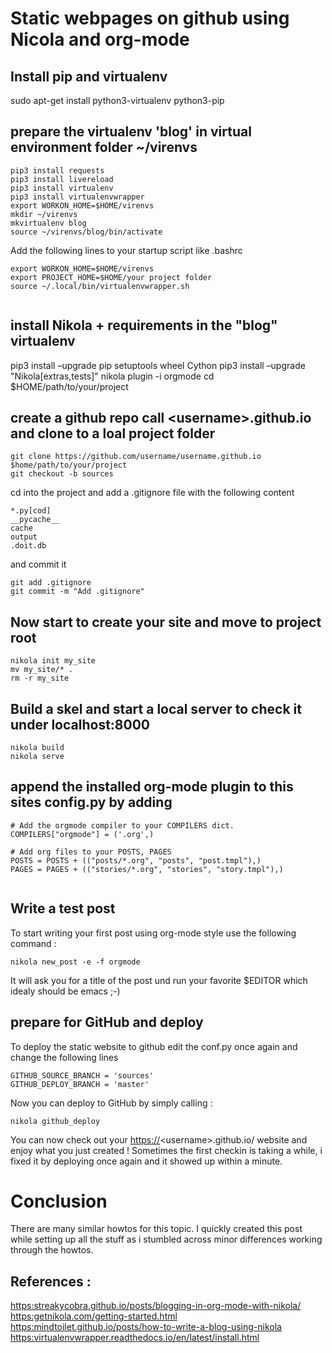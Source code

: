 #+BEGIN_COMMENT
.. title: Create github.io pages with org-mode using nikola
.. slug: create-githubio-pages-with-org-mode-using-nikola
.. date: 2018-11-28 23:07:19 UTC+01:00
.. tags:nikola , org-mode, emacs 
.. category: emacs
.. link: 
.. description: How to create github pages with org-mode
.. type: text

#+END_COMMENT

* Static webpages on github using Nicola and org-mode
** Install pip and virtualenv
   sudo apt-get install python3-virtualenv python3-pip
** prepare the virtualenv 'blog' in virtual environment folder ~/virenvs
   #+BEGIN_SRC shell
   pip3 install requests
   pip3 install livereload
   pip3 install virtualenv
   pip3 install virtualenvwrapper
   export WORKON_HOME=$HOME/virenvs
   mkdir ~/virenvs
   mkvirtualenv blog
   source ~/virenvs/blog/bin/activate   
   #+END_SRC
   Add the following lines to your startup script like .bashrc
   #+BEGIN_SRC shell
   export WORKON_HOME=$HOME/virenvs
   export PROJECT_HOME=$HOME/your project folder
   source ~/.local/bin/virtualenvwrapper.sh
   
   #+END_SRC
** install Nikola + requirements in the "blog" virtualenv   
   pip3 install --upgrade pip setuptools wheel Cython
   pip3 install --upgrade "Nikola[extras,tests]"
   nikola plugin -i orgmode
   cd $HOME/path/to/your/project
  
**  create a github repo call <username>.github.io and clone to a loal project folder
   #+BEGIN_SRC shell
   git clone https://github.com/username/username.github.io $home/path/to/your/project
   git checkout -b sources
 #+END_SRC
   cd into the project and add a .gitignore file with the following content
#+BEGIN_SRC shell
  *.py[cod]
  __pycache__
  cache
  output
  .doit.db
#+END_SRC
  and commit it
#+BEGIN_SRC shell
  git add .gitignore
  git commit -m "Add .gitignore"
#+END_SRC
** Now start to create your site and move to project root
#+BEGIN_SRC shell
  nikola init my_site 
  mv my_site/* .
  rm -r my_site
#+END_SRC 
** Build a skel and start a local server to check it under localhost:8000
#+BEGIN_SRC shell
nikola build
nikola serve
#+END_SRC
** append the installed org-mode plugin to this sites config.py by adding
#+BEGIN_SRC shell
# Add the orgmode compiler to your COMPILERS dict.
COMPILERS["orgmode"] = ('.org',)

# Add org files to your POSTS, PAGES
POSTS = POSTS + (("posts/*.org", "posts", "post.tmpl"),)
PAGES = PAGES + (("stories/*.org", "stories", "story.tmpl"),)

#+END_SRC
** Write a test post
   To start writing your first post using org-mode style use the following command :
#+BEGIN_SRC shell
  nikola new_post -e -f orgmode
#+END_SRC
  It will ask you for a title of the post und run your favorite $EDITOR which idealy should be emacs ;-)

** prepare for GitHub and deploy
   To deploy the static website to github edit the conf.py once again and change the following lines
   #+BEGIN_SRC shell
   GITHUB_SOURCE_BRANCH = 'sources'
   GITHUB_DEPLOY_BRANCH = 'master'   
   #+END_SRC

   Now you can deploy to GitHub by simply calling :
#+BEGIN_SRC shell
  nikola github_deploy
#+END_SRC
  You can now check out your https://<username>.github.io/ website and enjoy what you just created !
  Sometimes the first checkin is taking a while, i fixed it by deploying once again and it showed up within a minute.

* Conclusion
  There are many similar howtos for this topic. I quickly created this post while setting up all the stuff as i stumbled across minor differences working through the howtos.

** References :
   [[https:streakycobra.github.io/posts/blogging-in-org-mode-with-nikola/]]
   [[https:getnikola.com/getting-started.html]]
   [[https:mindtoilet.github.io/posts/how-to-write-a-blog-using-nikola]]
   [[https:virtualenvwrapper.readthedocs.io/en/latest/install.html]]



